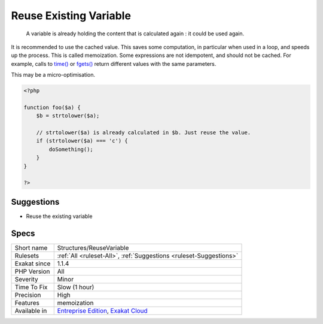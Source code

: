 .. _structures-reusevariable:

.. _reuse-existing-variable:

Reuse Existing Variable
+++++++++++++++++++++++

  A variable is already holding the content that is calculated again : it could be used again. 

It is recommended to use the cached value. This saves some computation, in particular when used in a loop, and speeds up the process. This is called memoization.
Some expressions are not idempotent, and should not be cached. For example, calls to `time() <https://www.php.net/time>`_ or `fgets() <https://www.php.net/fgets>`_ return different values with the same parameters.

This may be a micro-optimisation.

.. code-block:: php
   
   <?php
   
   function foo($a) {
       $b = strtolower($a);
       
       // strtolower($a) is already calculated in $b. Just reuse the value.
       if (strtolower($a) === 'c') {
           doSomething();
       }
   }
   
   ?>

Suggestions
___________

* Reuse the existing variable




Specs
_____

+--------------+-------------------------------------------------------------------------------------------------------------------------+
| Short name   | Structures/ReuseVariable                                                                                                |
+--------------+-------------------------------------------------------------------------------------------------------------------------+
| Rulesets     | :ref:`All <ruleset-All>`, :ref:`Suggestions <ruleset-Suggestions>`                                                      |
+--------------+-------------------------------------------------------------------------------------------------------------------------+
| Exakat since | 1.1.4                                                                                                                   |
+--------------+-------------------------------------------------------------------------------------------------------------------------+
| PHP Version  | All                                                                                                                     |
+--------------+-------------------------------------------------------------------------------------------------------------------------+
| Severity     | Minor                                                                                                                   |
+--------------+-------------------------------------------------------------------------------------------------------------------------+
| Time To Fix  | Slow (1 hour)                                                                                                           |
+--------------+-------------------------------------------------------------------------------------------------------------------------+
| Precision    | High                                                                                                                    |
+--------------+-------------------------------------------------------------------------------------------------------------------------+
| Features     | memoization                                                                                                             |
+--------------+-------------------------------------------------------------------------------------------------------------------------+
| Available in | `Entreprise Edition <https://www.exakat.io/entreprise-edition>`_, `Exakat Cloud <https://www.exakat.io/exakat-cloud/>`_ |
+--------------+-------------------------------------------------------------------------------------------------------------------------+


